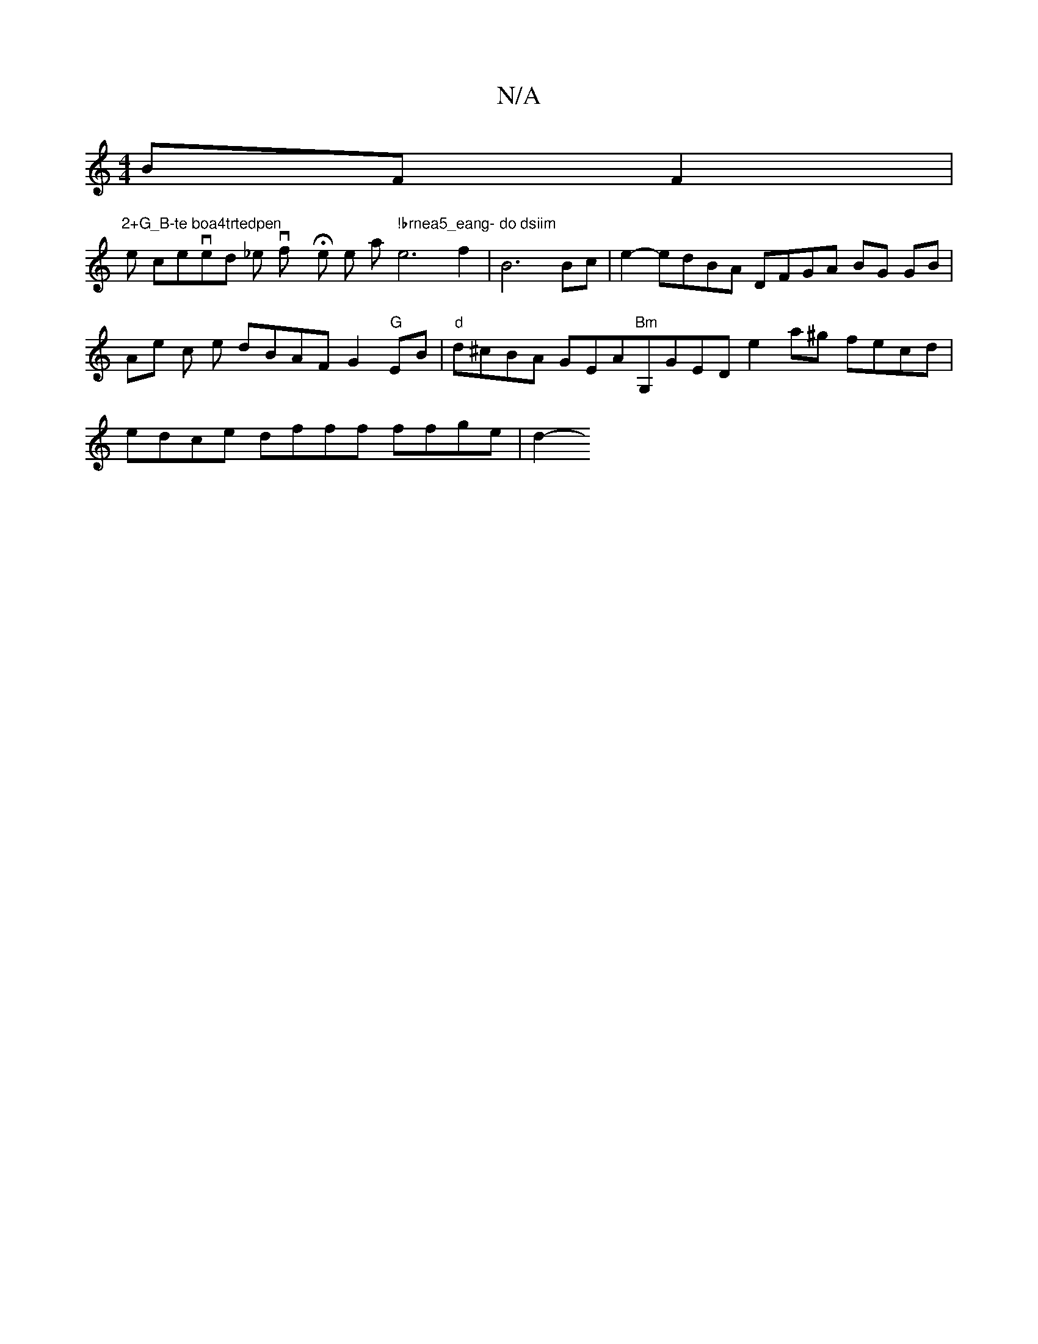 X:1
T:N/A
M:4/4
R:N/A
K:Cmajor
BF F2|"2+G_B-te boa4trtedpen
We cenvedowon _er vfroy He e toa " !brnea5_eang- do dsiim"e6 f2 | B6 Bc | e2- edBA DFGA BG GB | Ae c e dBAFG2"G"EB|"d"d^cBA GEA"Bm"G,GED e2 a^g fecd | edce dfff ffge | d2-